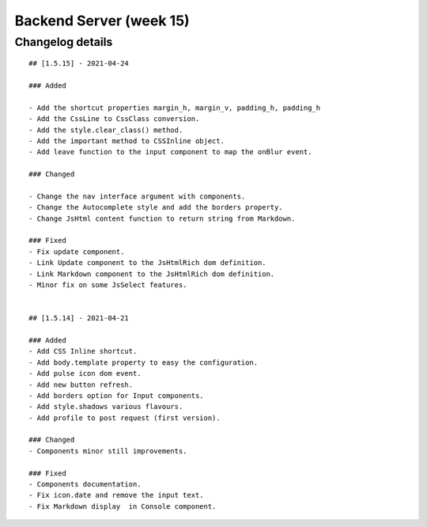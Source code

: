 Backend Server (week 15)
=======================


Changelog details
-----------------

::

    ## [1.5.15] - 2021-04-24

    ### Added

    - Add the shortcut properties margin_h, margin_v, padding_h, padding_h
    - Add the CssLine to CssClass conversion.
    - Add the style.clear_class() method.
    - Add the important method to CSSInline object.
    - Add leave function to the input component to map the onBlur event.

    ### Changed

    - Change the nav interface argument with components.
    - Change the Autocomplete style and add the borders property.
    - Change JsHtml content function to return string from Markdown.

    ### Fixed
    - Fix update component.
    - Link Update component to the JsHtmlRich dom definition.
    - Link Markdown component to the JsHtmlRich dom definition.
    - Minor fix on some JsSelect features.


    ## [1.5.14] - 2021-04-21

    ### Added
    - Add CSS Inline shortcut.
    - Add body.template property to easy the configuration.
    - Add pulse icon dom event.
    - Add new button refresh.
    - Add borders option for Input components.
    - Add style.shadows various flavours.
    - Add profile to post request (first version).

    ### Changed
    - Components minor still improvements.

    ### Fixed
    - Components documentation.
    - Fix icon.date and remove the input text.
    - Fix Markdown display  in Console component.